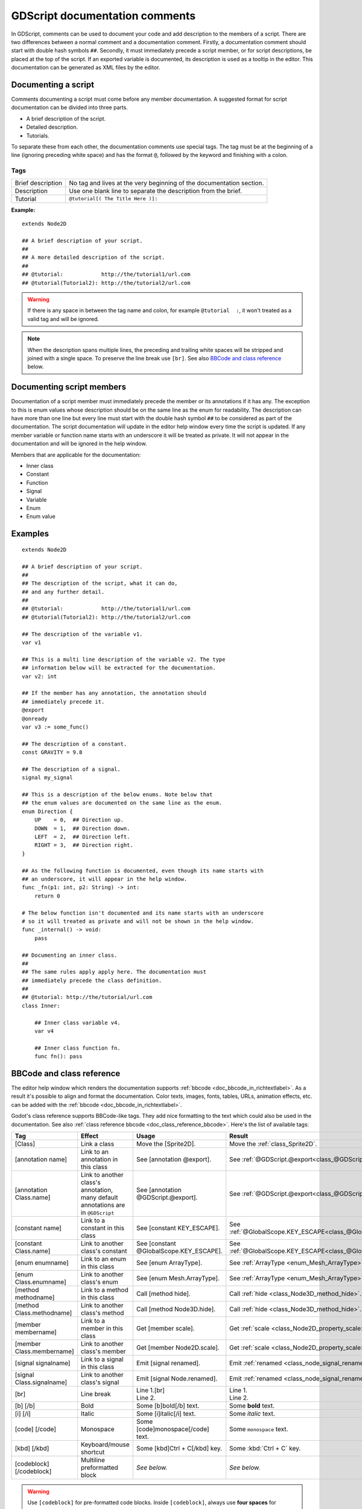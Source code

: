 .. _doc_gdscript_documentation_comments:

GDScript documentation comments
===============================

In GDScript, comments can be used to document your code and add description to the
members of a script. There are two differences between a normal comment and a documentation
comment. Firstly, a documentation comment should start with double hash symbols
``##``. Secondly, it must immediately precede a script member, or for script descriptions,
be placed at the top of the script. If an exported variable is documented,
its description is used as a tooltip in the editor. This documentation can be
generated as XML files by the editor.

Documenting a script
--------------------

Comments documenting a script must come before any member documentation. A
suggested format for script documentation can be divided into three parts.

- A brief description of the script.
- Detailed description.
- Tutorials.

To separate these from each other, the documentation comments use special tags.
The tag must be at the beginning of a line (ignoring preceding white space) and has
the format ``@``, followed by the keyword and finishing with a colon.

Tags
~~~~

+-------------------+--------------------------------------------------------+
| Brief description | No tag and lives at the very beginning of              |
|                   | the documentation section.                             |
+-------------------+--------------------------------------------------------+
| Description       | Use one blank line to separate the description from    |
|                   | the brief.                                             |
+-------------------+--------------------------------------------------------+
| Tutorial          | ``@tutorial[( The Title Here )]:``                     |
|                   |                                                        |
+-------------------+--------------------------------------------------------+

**Example:**

::

    extends Node2D

    ## A brief description of your script.
    ##
    ## A more detailed description of the script.
    ##
    ## @tutorial:            http://the/tutorial1/url.com
    ## @tutorial(Tutorial2): http://the/tutorial2/url.com

.. warning:: If there is any space in between the tag name and colon, for example
             ``@tutorial  :``, it won't treated as a valid tag and will be ignored.

.. note:: When the description spans multiple lines, the preceding and trailing white
          spaces will be stripped and joined with a single space. To preserve the line
          break use ``[br]``. See also `BBCode and class reference`_ below.

Documenting script members
--------------------------

Documentation of a script member must immediately precede the member or its
annotations if it has any. The exception to this is enum values whose description should
be on the same line as the enum for readability.
The description can have more than one line but every line must start
with the double hash symbol ``##`` to be considered as part of the documentation.
The script documentation will update in the editor help window every time the
script is updated. If any member variable or function name starts with an
underscore it will be treated as private. It will not appear in the documentation and
will be ignored in the help window.

Members that are applicable for the documentation:

- Inner class
- Constant
- Function
- Signal
- Variable
- Enum
- Enum value

Examples
--------

::

    extends Node2D

    ## A brief description of your script.
    ##
    ## The description of the script, what it can do,
    ## and any further detail.
    ##
    ## @tutorial:            http://the/tutorial1/url.com
    ## @tutorial(Tutorial2): http://the/tutorial2/url.com

    ## The description of the variable v1.
    var v1

    ## This is a multi line description of the variable v2. The type
    ## information below will be extracted for the documentation.
    var v2: int

    ## If the member has any annotation, the annotation should
    ## immediately precede it.
    @export
    @onready
    var v3 := some_func()

    ## The description of a constant.
    const GRAVITY = 9.8

    ## The description of a signal.
    signal my_signal

    ## This is a description of the below enums. Note below that
    ## the enum values are documented on the same line as the enum.
    enum Direction {
        UP    = 0,  ## Direction up.
        DOWN  = 1,  ## Direction down.
        LEFT  = 2,  ## Direction left.
        RIGHT = 3,  ## Direction right.
    }

    ## As the following function is documented, even though its name starts with
    ## an underscore, it will appear in the help window.
    func _fn(p1: int, p2: String) -> int:
        return 0

    # The below function isn't documented and its name starts with an underscore
    # so it will treated as private and will not be shown in the help window.
    func _internal() -> void:
        pass

    ## Documenting an inner class.
    ##
    ## The same rules apply apply here. The documentation must
    ## immediately precede the class definition.
    ##
    ## @tutorial: http://the/tutorial/url.com
    class Inner:

        ## Inner class variable v4.
        var v4

        ## Inner class function fn.
        func fn(): pass


BBCode and class reference
--------------------------

The editor help window which renders the documentation supports :ref:`bbcode <doc_bbcode_in_richtextlabel>`.
As a result it's possible to align and format the documentation. Color texts, images, fonts, tables,
URLs, animation effects, etc. can be added with the :ref:`bbcode <doc_bbcode_in_richtextlabel>`.

Godot's class reference supports BBCode-like tags. They add nice formatting to the text which could also
be used in the documentation. See also :ref:`class reference bbcode <doc_class_reference_bbcode>`.
Here's the list of available tags:

+---------------------------+--------------------------------+-------------------------------------+-------------------------------------------------------------------------+
| Tag                       | Effect                         | Usage                               | Result                                                                  |
+===========================+================================+=====================================+=========================================================================+
| [Class]                   | Link a class                   | Move the [Sprite2D].                | Move the :ref:`class_Sprite2D`.                                         |
+---------------------------+--------------------------------+-------------------------------------+-------------------------------------------------------------------------+
| [annotation name]         | Link to an annotation in this  | See                                 | See                                                                     |
|                           | class                          | [annotation @export].               | :ref:`@GDScript.@export<class_@GDScript_annotation_@export>`.           |
+---------------------------+--------------------------------+-------------------------------------+-------------------------------------------------------------------------+
| [annotation Class.name]   | Link to another class's        | See                                 | See                                                                     |
|                           | annotation, many default       | [annotation @GDScript.@export].     | :ref:`@GDScript.@export<class_@GDScript_annotation_@export>`.           |
|                           | annotations are in             |                                     |                                                                         |
|                           | ``@GDScript``                  |                                     |                                                                         |
+---------------------------+--------------------------------+-------------------------------------+-------------------------------------------------------------------------+
| [constant name]           | Link to a constant in this     | See                                 | See                                                                     |
|                           | class                          | [constant KEY_ESCAPE].              | :ref:`@GlobalScope.KEY_ESCAPE<class_@GlobalScope_constant_KEY_ESCAPE>`. |
+---------------------------+--------------------------------+-------------------------------------+-------------------------------------------------------------------------+
| [constant Class.name]     | Link to another class's        | See                                 | See                                                                     |
|                           | constant                       | [constant @GlobalScope.KEY_ESCAPE]. | :ref:`@GlobalScope.KEY_ESCAPE<class_@GlobalScope_constant_KEY_ESCAPE>`. |
+---------------------------+--------------------------------+-------------------------------------+-------------------------------------------------------------------------+
| [enum enumname]           | Link to an enum in this class  | See [enum ArrayType].               | See :ref:`ArrayType <enum_Mesh_ArrayType>`.                             |
+---------------------------+--------------------------------+-------------------------------------+-------------------------------------------------------------------------+
| [enum Class.enumname]     | Link to another class's enum   | See [enum Mesh.ArrayType].          | See :ref:`ArrayType <enum_Mesh_ArrayType>`.                             |
+---------------------------+--------------------------------+-------------------------------------+-------------------------------------------------------------------------+
| [method methodname]       | Link to a method in this class | Call [method hide].                 | Call :ref:`hide <class_Node3D_method_hide>`.                            |
+---------------------------+--------------------------------+-------------------------------------+-------------------------------------------------------------------------+
| [method Class.methodname] | Link to another class's method | Call [method Node3D.hide].          | Call :ref:`hide <class_Node3D_method_hide>`.                            |
+---------------------------+--------------------------------+-------------------------------------+-------------------------------------------------------------------------+
| [member membername]       | Link to a member in this class | Get [member scale].                 | Get :ref:`scale <class_Node2D_property_scale>`.                         |
+---------------------------+--------------------------------+-------------------------------------+-------------------------------------------------------------------------+
| [member Class.membername] | Link to another class's member | Get [member Node2D.scale].          | Get :ref:`scale <class_Node2D_property_scale>`.                         |
+---------------------------+--------------------------------+-------------------------------------+-------------------------------------------------------------------------+
| [signal signalname]       | Link to a signal in this class | Emit [signal renamed].              | Emit :ref:`renamed <class_node_signal_renamed>`.                        |
+---------------------------+--------------------------------+-------------------------------------+-------------------------------------------------------------------------+
| [signal Class.signalname] | Link to another class's signal | Emit [signal Node.renamed].         | Emit :ref:`renamed <class_node_signal_renamed>`.                        |
+---------------------------+--------------------------------+-------------------------------------+-------------------------------------------------------------------------+
| [br]                      | Line break                     | | Line 1.[br]                       | | Line 1.                                                               |
|                           |                                | | Line 2.                           | | Line 2.                                                               |
+---------------------------+--------------------------------+-------------------------------------+-------------------------------------------------------------------------+
| [b] [/b]                  | Bold                           | Some [b]bold[/b] text.              | Some **bold** text.                                                     |
+---------------------------+--------------------------------+-------------------------------------+-------------------------------------------------------------------------+
| [i] [/i]                  | Italic                         | Some [i]italic[/i] text.            | Some *italic* text.                                                     |
+---------------------------+--------------------------------+-------------------------------------+-------------------------------------------------------------------------+
| [code] [/code]            | Monospace                      | Some [code]monospace[/code] text.   | Some ``monospace`` text.                                                |
+---------------------------+--------------------------------+-------------------------------------+-------------------------------------------------------------------------+
| [kbd] [/kbd]              | Keyboard/mouse shortcut        | Some [kbd]Ctrl + C[/kbd] key.       | Some :kbd:`Ctrl + C` key.                                               |
+---------------------------+--------------------------------+-------------------------------------+-------------------------------------------------------------------------+
| [codeblock] [/codeblock]  | Multiline preformatted block   | *See below.*                        | *See below.*                                                            |
+---------------------------+--------------------------------+-------------------------------------+-------------------------------------------------------------------------+

.. warning:: Use ``[codeblock]`` for pre-formatted code blocks. Inside
             ``[codeblock]``, always use **four spaces** for indentation
             (the parser will delete tabs).

::

    ## The do_something method for this plugin. before using the
    ## method you first have to initialize [MyPlugin].
    ## see : [method initialize]
    ## [color=yellow]Warning:[/color] always [method clean] after use.
    ## Usage:
    ##     [codeblock]
    ##     func _ready():
    ##         the_plugin.initialize()
    ##         the_plugin.do_something()
    ##         the_plugin.clean()
    ##     [/codeblock]
    func do_something():
        pass
